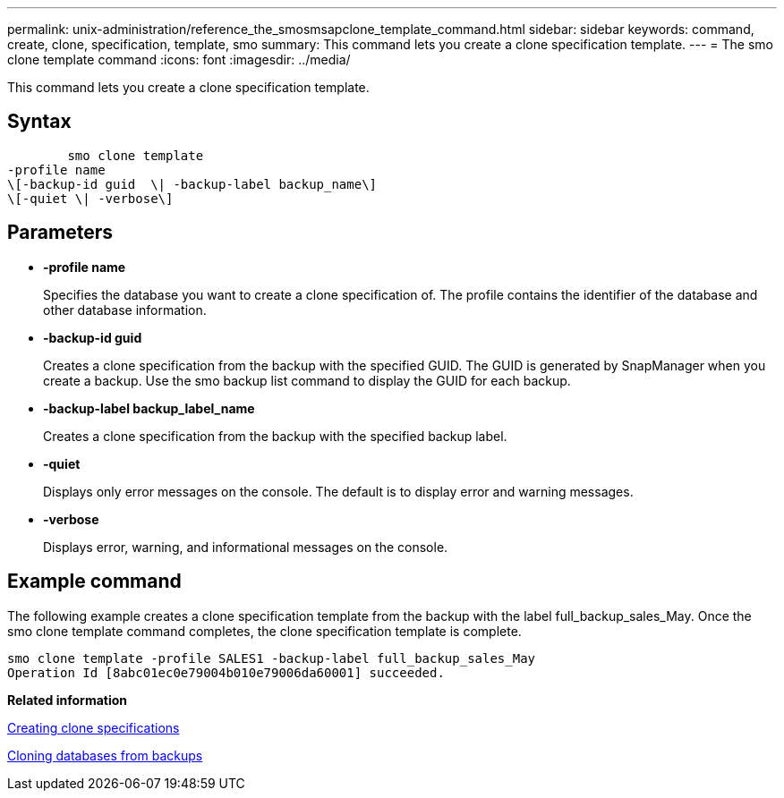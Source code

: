 ---
permalink: unix-administration/reference_the_smosmsapclone_template_command.html
sidebar: sidebar
keywords: command, create, clone, specification, template, smo
summary: This command lets you create a clone specification template.
---
= The smo clone template command
:icons: font
:imagesdir: ../media/

[.lead]
This command lets you create a clone specification template.

== Syntax

----

        smo clone template
-profile name
\[-backup-id guid  \| -backup-label backup_name\]
\[-quiet \| -verbose\]
----

== Parameters

* *-profile name*
+
Specifies the database you want to create a clone specification of. The profile contains the identifier of the database and other database information.

* *-backup-id guid*
+
Creates a clone specification from the backup with the specified GUID. The GUID is generated by SnapManager when you create a backup. Use the smo backup list command to display the GUID for each backup.

* *-backup-label backup_label_name*
+
Creates a clone specification from the backup with the specified backup label.

* *-quiet*
+
Displays only error messages on the console. The default is to display error and warning messages.

* *-verbose*
+
Displays error, warning, and informational messages on the console.

== Example command

The following example creates a clone specification template from the backup with the label full_backup_sales_May. Once the smo clone template command completes, the clone specification template is complete.

----
smo clone template -profile SALES1 -backup-label full_backup_sales_May
Operation Id [8abc01ec0e79004b010e79006da60001] succeeded.
----

*Related information*

xref:task_creating_clone_specifications.adoc[Creating clone specifications]

xref:task_cloning_databases_from_backups.adoc[Cloning databases from backups]
